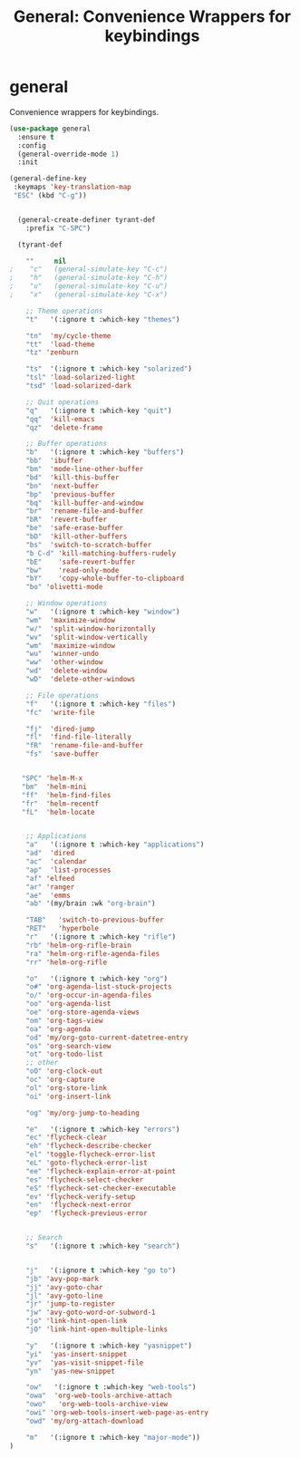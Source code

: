 #+TITLE: General: Convenience Wrappers for keybindings

* general
Convenience wrappers for keybindings.

 #+BEGIN_SRC emacs-lisp
(use-package general
  :ensure t
  :config
  (general-override-mode 1)
  :init

(general-define-key
 :keymaps 'key-translation-map
 "ESC" (kbd "C-g"))


  (general-create-definer tyrant-def
    :prefix "C-SPC")

  (tyrant-def

    ""     nil
;    "c"   (general-simulate-key "C-c")
;    "h"   (general-simulate-key "C-h")
;    "u"   (general-simulate-key "C-u")
;    "x"   (general-simulate-key "C-x")

    ;; Theme operations
    "t"   '(:ignore t :which-key "themes")

    "tn"  'my/cycle-theme
    "tt"  'load-theme
    "tz" 'zenburn

    "ts"  '(:ignore t :which-key "solarized")
    "tsl" 'load-solarized-light
    "tsd" 'load-solarized-dark

    ;; Quit operations
    "q"	  '(:ignore t :which-key "quit")
    "qq"  'kill-emacs
    "qz"  'delete-frame

    ;; Buffer operations
    "b"   '(:ignore t :which-key "buffers")
    "bb"  'ibuffer
    "bm"  'mode-line-other-buffer
    "bd"  'kill-this-buffer
    "bn"  'next-buffer
    "bp"  'previous-buffer
    "bq"  'kill-buffer-and-window
    "br"  'rename-file-and-buffer
    "bR"  'revert-buffer
    "be"  'safe-erase-buffer
    "bD"  'kill-other-buffers
    "bs"  'switch-to-scratch-buffer
    "b C-d" 'kill-matching-buffers-rudely
    "bE"    'safe-revert-buffer
    "bw"    'read-only-mode
    "bY"    'copy-whole-buffer-to-clipboard
    "bo" 'olivetti-mode

    ;; Window operations
    "w"   '(:ignore t :which-key "window")
    "wm"  'maximize-window
    "w/"  'split-window-horizontally
    "wv"  'split-window-vertically
    "wm"  'maximize-window
    "wu"  'winner-undo
    "ww"  'other-window
    "wd"  'delete-window
    "wD"  'delete-other-windows

    ;; File operations
    "f"   '(:ignore t :which-key "files")
    "fc"  'write-file

    "fj"  'dired-jump
    "fl"  'find-file-literally
    "fR"  'rename-file-and-buffer
    "fs"  'save-buffer


   "SPC" 'helm-M-x
   "bm"  'helm-mini
   "ff"  'helm-find-files
   "fr"  'helm-recentf
   "fL"  'helm-locate


    ;; Applications
    "a"   '(:ignore t :which-key "applications")
    "ad"  'dired
    "ac"  'calendar
    "ap"  'list-processes
    "af" 'elfeed
    "ar" 'ranger
    "ae"  'emms
    "ab" '(my/brain :wk "org-brain")

    "TAB"   'switch-to-previous-buffer
    "RET"   'hyperbole
    "r"   '(:ignore t :which-key "rifle")
    "rb" 'helm-org-rifle-brain
    "ra" 'helm-org-rifle-agenda-files
    "rr" 'helm-org-rifle

    "o"   '(:ignore t :which-key "org")
    "o#" 'org-agenda-list-stuck-projects
    "o/" 'org-occur-in-agenda-files
    "oo" 'org-agenda-list
    "oe" 'org-store-agenda-views
    "om" 'org-tags-view
    "oa" 'org-agenda
    "od" 'my/org-goto-current-datetree-entry
    "os" 'org-search-view
    "ot" 'org-todo-list
    ;; other
    "oO" 'org-clock-out
    "oc" 'org-capture
    "ol" 'org-store-link
    "oi" 'org-insert-link

    "og" 'my/org-jump-to-heading

    "e"   '(:ignore t :which-key "errors")
    "ec" 'flycheck-clear
    "eh" 'flycheck-describe-checker
    "el" 'toggle-flycheck-error-list
    "eL" 'goto-flycheck-error-list
    "ee" 'flycheck-explain-error-at-point
    "es" 'flycheck-select-checker
    "eS" 'flycheck-set-checker-executable
    "ev" 'flycheck-verify-setup
    "en"  'flycheck-next-error
    "ep"  'flycheck-previous-error


    ;; Search
    "s"   '(:ignore t :which-key "search")


    "j"   '(:ignore t :which-key "go to")
    "jb" 'avy-pop-mark
    "jj" 'avy-goto-char
    "jl" 'avy-goto-line
    "jr" 'jump-to-register
    "jw" 'avy-goto-word-or-subword-1
    "jo" 'link-hint-open-link
    "jO" 'link-hint-open-multiple-links

    "y"   '(:ignore t :which-key "yasnippet")
    "yi"  'yas-insert-snippet
    "yv"  'yas-visit-snippet-file
    "yn"  'yas-new-snippet

    "ow"   '(:ignore t :which-key "web-tools")
    "owa"  'org-web-tools-archive-attach
    "owo"   'org-web-tools-archive-view
    "owi" 'org-web-tools-insert-web-page-as-entry
    "owd" 'my/org-attach-download

    "m"   '(:ignore t :which-key "major-mode"))
)



#+END_SRC

